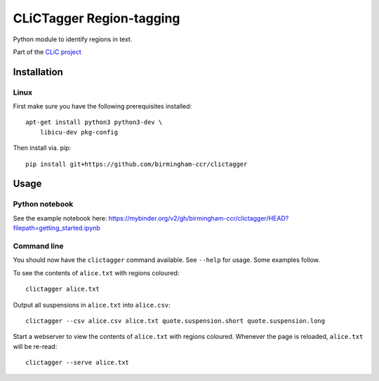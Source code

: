 CLiCTagger Region-tagging
*************************

Python module to identify regions in text.

Part of the `CLiC project <https://www.birmingham.ac.uk/schools/edacs/departments/englishlanguage/research/projects/clic/index.aspx>`__

Installation
============

Linux
-----

First make sure you have the following prerequisites installed::

    apt-get install python3 python3-dev \
        libicu-dev pkg-config

Then install via. pip::

    pip install git+https://github.com/birmingham-ccr/clictagger

Usage
=====

Python notebook
---------------

See the example notebook here: https://mybinder.org/v2/gh/birmingham-ccr/clictagger/HEAD?filepath=getting_started.ipynb

Command line
------------

.. image:: commandline_example.svg
    :align: center
    :alt: Animation of command_line usage

You should now have the ``clictagger`` command available. See ``--help`` for usage.
Some examples follow.

To see the contents of ``alice.txt`` with regions coloured::

    clictagger alice.txt

Output all suspensions in ``alice.txt`` into ``alice.csv``::

    clictagger --csv alice.csv alice.txt quote.suspension.short quote.suspension.long

Start a webserver to view the contents of ``alice.txt`` with regions coloured.
Whenever the page is reloaded, ``alice.txt`` will be re-read::

    clictagger --serve alice.txt
